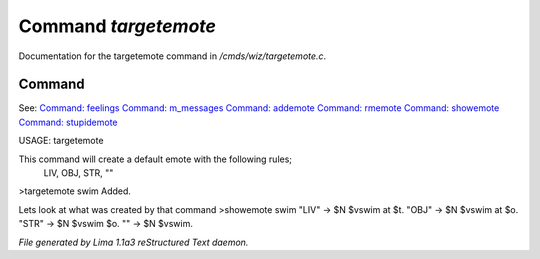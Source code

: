Command *targetemote*
**********************

Documentation for the targetemote command in */cmds/wiz/targetemote.c*.

Command
=======

See: `Command: feelings <feelings.html>`_ `Command: m_messages <m_messages.html>`_ `Command: addemote <addemote.html>`_ `Command: rmemote <rmemote.html>`_ `Command: showemote <showemote.html>`_ `Command: stupidemote <stupidemote.html>`_ 

USAGE:  targetemote

This command will create a default emote with the following rules;
  LIV, OBJ, STR, ""

>targetemote swim
Added.

Lets look at what was created by that command
>showemote swim
"LIV" -> $N $vswim at $t.
"OBJ" -> $N $vswim at $o.
"STR" -> $N $vswim $o.
"" -> $N $vswim.



*File generated by Lima 1.1a3 reStructured Text daemon.*
